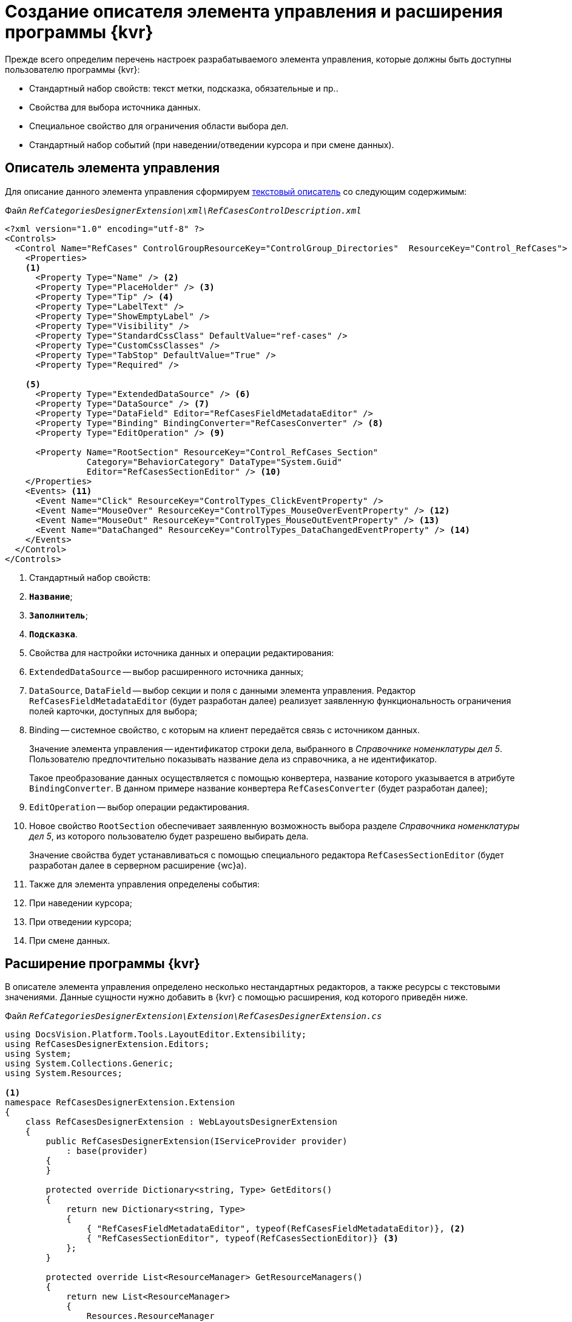 = Создание описателя элемента управления и расширения программы {kvr}

Прежде всего определим перечень настроек разрабатываемого элемента управления, которые должны быть доступны пользователю программы {kvr}:

* Стандартный набор свойств: текст метки, подсказка, обязательные и пр..
* Свойства для выбора источника данных.
* Специальное свойство для ограничения области выбора дел.
* Стандартный набор событий (при наведении/отведении курсора и при смене данных).

== Описатель элемента управления

Для описание данного элемента управления сформируем xref:newControlsCreateTextDescriptor.adoc[текстовый описатель] со следующим содержимым:

.Файл `_RefCategoriesDesignerExtension\xml\RefCasesControlDescription.xml_`
[source,xml]
----
<?xml version="1.0" encoding="utf-8" ?>
<Controls>
  <Control Name="RefCases" ControlGroupResourceKey="ControlGroup_Directories"  ResourceKey="Control_RefCases">
    <Properties>
    <.>
      <Property Type="Name" /> <.>
      <Property Type="PlaceHolder" /> <.>
      <Property Type="Tip" /> <.>
      <Property Type="LabelText" />
      <Property Type="ShowEmptyLabel" />
      <Property Type="Visibility" />
      <Property Type="StandardCssClass" DefaultValue="ref-cases" />
      <Property Type="CustomCssClasses" />
      <Property Type="TabStop" DefaultValue="True" />
      <Property Type="Required" />

    <.>
      <Property Type="ExtendedDataSource" /> <.>
      <Property Type="DataSource" /> <.>
      <Property Type="DataField" Editor="RefCasesFieldMetadataEditor" />
      <Property Type="Binding" BindingConverter="RefCasesConverter" /> <.>
      <Property Type="EditOperation" /> <.>

      <Property Name="RootSection" ResourceKey="Control_RefCases_Section"
                Category="BehaviorCategory" DataType="System.Guid"
                Editor="RefCasesSectionEditor" /> <.>
    </Properties>
    <Events> <.>
      <Event Name="Click" ResourceKey="ControlTypes_ClickEventProperty" />
      <Event Name="MouseOver" ResourceKey="ControlTypes_MouseOverEventProperty" /> <.>
      <Event Name="MouseOut" ResourceKey="ControlTypes_MouseOutEventProperty" /> <.>
      <Event Name="DataChanged" ResourceKey="ControlTypes_DataChangedEventProperty" /> <.>
    </Events>
  </Control>
</Controls>
----
<.> Стандартный набор свойств:
<.> `*Название*`;
<.> `*Заполнитель*`;
<.> `*Подсказка*`.
<.> Свойства для настройки источника данных и операции редактирования:
<.> `ExtendedDataSource` -- выбор расширенного источника данных;
<.> `DataSource`, `DataField` -- выбор секции и поля с данными элемента управления. Редактор `RefCasesFieldMetadataEditor` (будет разработан далее) реализует заявленную функциональность ограничения полей карточки, доступных для выбора;
<.> Binding -- системное свойство, с которым на клиент передаётся связь с источником данных.
+
Значение элемента управления -- идентификатор строки дела, выбранного в _Справочнике номенклатуры дел 5_. Пользователю предпочтительно показывать название дела из справочника, а не идентификатор.
+
Такое преобразование данных осуществляется с помощью конвертера, название которого указывается в атрибуте `BindingConverter`. В данном примере название конвертера `RefCasesConverter` (будет разработан далее);
+
<.> `EditOperation` -- выбор операции редактирования.
<.> Новое свойство `RootSection` обеспечивает заявленную возможность выбора разделе _Справочника номенклатуры дел 5_, из которого пользователю будет разрешено выбирать дела.
+
Значение свойства будет устанавливаться с помощью специального редактора `RefCasesSectionEditor` (будет разработан далее в серверном расширение {wc}а).
<.> Также для элемента управления определены события:
<.> При наведении курсора;
<.> При отведении курсора;
<.> При смене данных.

== Расширение программы {kvr}

В описателе элемента управления определено несколько нестандартных редакторов, а также ресурсы с текстовыми значениями. Данные сущности нужно добавить в {kvr} с помощью расширения, код которого приведён ниже.

.Файл `_RefCategoriesDesignerExtension\Extension\RefCasesDesignerExtension.cs_`
[source,csharp]
----
using DocsVision.Platform.Tools.LayoutEditor.Extensibility;
using RefCasesDesignerExtension.Editors;
using System;
using System.Collections.Generic;
using System.Resources;

<.>
namespace RefCasesDesignerExtension.Extension
{
    class RefCasesDesignerExtension : WebLayoutsDesignerExtension
    {
        public RefCasesDesignerExtension(IServiceProvider provider)
            : base(provider)
        {
        }

        protected override Dictionary<string, Type> GetEditors()
        {
            return new Dictionary<string, Type>
            {
                { "RefCasesFieldMetadataEditor", typeof(RefCasesFieldMetadataEditor)}, <.>
                { "RefCasesSectionEditor", typeof(RefCasesSectionEditor)} <.>
            };
        }

        protected override List<ResourceManager> GetResourceManagers()
        {
            return new List<ResourceManager>
            {
                Resources.ResourceManager
            };
        }
    }
}
----
<.> В данном расширении регистрируется два редактора, которые указаны в текстовом описателе:
<.> `RefCasesFieldMetadataEditor` -- редактор для выбора поля карточки, содержащего значение элемента управления;
<.> `RefCasesSectionEditor` -- редактор для выбора раздела _Справочника номенклатуры дел 5_, из которого пользователям будет разрешено выбирать дела.

== Редактор "RefCasesFieldMetadataEditor"

Редактор `RefCasesFieldMetadataEditor` является стандартным редактором xref:layoutDesignerExtensionsDefaultEditor.adoc[редактором для выбора поля карточки], реализованном в классе `{dv}.BackOffice.WebLayoutsDesigner.Editors.FieldMetadataEditor`.

.Файл `_RefCategoriesDesignerExtension\Editors\RefCasesFieldMetadataEditor.cs_`
[source,csharp]
----
using DocsVision.BackOffice.WebLayoutsDesigner.Editors;
using DocsVision.Platform.Data.Metadata.CardModel;
using System;
using System.Windows;
using Xceed.Wpf.Toolkit.PropertyGrid;
using Xceed.Wpf.Toolkit.PropertyGrid.Editors;

namespace RefCasesDesignerExtension.Editors
{
    public class RefCasesFieldMetadataEditor : ITypeEditor <.>
    {
        public FrameworkElement ResolveEditor(PropertyItem propertyItem)
        {
            var refCasesID = new Guid("246197EA-846A-44DA-9EA3-0BCAE5500388");
            var sectionCasesID = new Guid("56AF8231-B918-42D4-AC15-90EC2E9A0725");

            var editor = new FieldMetadataEditor
            {
                FieldFilter = (field) => <.>
                {
                    return field.FieldType == FieldType.RefId 
                    && field.LinkedCardTypeId == refCasesID 
                    && field.LinkedSectionId == sectionCasesID;
                }
            };

            return editor.ResolveEditor(propertyItem);
        }

    }
}
----
<.> Редактор для выбора поля карточки, ссылающегося на Дело в Справочника номенклатуры дел 5.
<.> Устанавливаем фильтр для выбора полей только из справочника.

Ограничение возможности выбора полей карточки включено с помощью фильтра `FieldFilter`, в котором проверяется тип поля (`field.FieldType`), которое должно быть ссылочным полем (`FieldType.RefId`), ссылающимся на секцию _Дела_ (`field.LinkedSectionId == sectionCasesID`) _Справочника номенклатуры дел 5_ (`field.LinkedCardTypeId == refCasesID`).

В стандартной реализации приложения _Делопроизводство 5_ поле карточки, используемое для хранения ссылки на _Дело_, не является ссылочным, поэтому для него не подходит фильтр, использованный в данном примере, при настройке разметки данное поле будет недоступно для выбора. Если в {wc}е нужно повторить настройки разметки {wincl}а, фильтр нужно изменить следующим образом:

[source,csharp]
----
var editor = new FieldMetadataEditor
{
    FieldFilter = (field) =>
    {
        return field.FieldType == FieldType.UniqueId; <.>
    }
};
----
<.> `FieldType.UniqueId` позволяет выбирать любые поля с идентификатором.

== Редактор "RefCasesSectionEditor"

Редактор `RefCasesSectionEditor` имеет более сложную реализацию (по сравнению с `RefCasesFieldMetadataEditor`), из-за необходимости отображения дерева _Разделов_ _Справочника номенклатуры дел 5_.

.У данного редактора есть две составляющие:
* Графическая -- предоставляет форму для выбора Разделов.
* Функциональная -- предоставляет функции, загружающие дерево Разделов и выполняющие сопутствующие операции.

[TIP]
====
В простейшем случае можно обойтись без сложного редактора, и предоставить возможность непосредственно вводить идентификатор требуемого _Раздела_ справочника в значение настройки элемента управления, или отказаться от данной настройки.
====

Графическая и функциональные составляющие также распределяются между двумя компонентами:

* Основной компонент редактора с реализацией интерфейса `ITypeEditor`.
* Форма с деревом Разделов.

Далее приведён код основного компонента редактора без графической составляющей (см. полный исходный код примера  на GitHub).

[source,csharp]
----
using DocsVision.Platform.Tools.LayoutEditor;
using DocsVision.Platform.Tools.LayoutEditor.PropertiesEditor;
using DocsVision.Platform.WebClient;
using System;
using System.Windows;
using System.Windows.Controls;
using System.Windows.Data;
using Xceed.Wpf.Toolkit.PropertyGrid.Editors;

namespace RefCasesDesignerExtension.Editors
{
    public partial class RefCasesSectionEditor : UserControl, ITypeEditor
    {
        public static readonly DependencyProperty ValueProperty = DependencyProperty.Register("Value", typeof(Guid), typeof(RefCasesSectionEditor),<.>
        new FrameworkPropertyMetadata(Guid.Empty, FrameworkPropertyMetadataOptions.BindsTwoWayByDefault));
        public static readonly DependencyProperty TextProperty = DependencyProperty.Register("Text", typeof(string), typeof(RefCasesSectionEditor), new FrameworkPropertyMetadata(string.Empty));

        public Guid Value <.>
        {
            get { return (Guid)GetValue(ValueProperty); }
            set { SetValue(ValueProperty, value); }
        }

        public string Text <.>
        {
            get { return (string)GetValue(TextProperty); }
            set { 
                SetValue(TextProperty, value);
                Clear.Visibility = value != ""? Visibility.Visible: Visibility.Collapsed; <.>
            }
        }

        private IServiceProvider serviceProvider;
        private SessionContext sessionContext;

        public RefCasesSectionEditor()
        {
            InitializeComponent();
        }

        public FrameworkElement ResolveEditor(Xceed.Wpf.Toolkit.PropertyGrid.PropertyItem propertyItem) <.>
        {
            var bindingObject = (IControlPropertiesObject)propertyItem.Instance;
            
            this.serviceProvider = bindingObject.ServiceProvider; <.>
            var currentObjectContextProvider = ServiceUtil.GetService<ICurrentObjectContextProvider>(this.serviceProvider);
            this.sessionContext = currentObjectContextProvider.GetOrCreateCurrentSessionContext();

            Binding binding = new Binding("Value"); <.>
            binding.Source = propertyItem;
            binding.Mode = propertyItem.IsReadOnly ? BindingMode.OneWay : BindingMode.TwoWay;
            BindingOperations.SetBinding(this, RefCasesSectionEditor.ValueProperty, binding);

            if (this.Value != Guid.Empty) <.>
                this.Text = new RefCasesUtils(sessionContext).GetSectionTitle(this.Value);

            return this;
        }

        private void ShowSections_Click(object sender, RoutedEventArgs e) <.>
        {
            var sectionTree = new SectionsTree(sessionContext);
            if (sectionTree.ShowDialog() == true)
            {
                this.Value = sectionTree.SelectedNodeID;
                this.Text = sectionTree.SelectedNodeText;
            }
        }

        private void Clear_Click(object sender, RoutedEventArgs e) <.>
        {
            this.Value = Guid.Empty;
            this.Text = "";
        }
    }
}
----
<.> Объявляем свойства зависимости для связывания со значением настройки (идентификатор _Раздела_) и отображаемым значением.
<.> Идентификатор выбранного _Раздела_ справочника - является значение настройки.
<.> Название выбранного _Раздела_ справочника, отображаемое в строке настройки.
<.> Кнопка очистки значения.
<.> Реализация метода `ITypeEditor.ResolveEditor`.
<.> Получаем поставщика сервисов из элемента управления.
<.> Связываем значение компонента с `ValueProperty`.
<.> Получаем отображаемое значение выбранного _Раздела_ при загрузке элемента.
<.> Открываем форму для выбора _Раздела_.
<.> Очищаем значение настройки.

Основные функции прокомментированы в коде. При реализации нового редактора (в данном случае не используются готовые реализации, как в редакторе `RefCasesFieldMetadataEditor`) особое внимание следует обратить на необходимость связывания значение настройки -- `Value` -- со свойством зависимости (в данном примере -- `ValueProperty`).

Метод `ShowSections_Click` вызывается при нажатии кнопки выбора значения свойства. Данный метод открывает форму `SectionsTree` с деревом Разделов _Справочника номенклатуры дел 5_ (будет разработан далее).

Метод `Clear_Click` вызывается при нажатии кнопки очистки значения настройки.

Код вспомогательного метода `RefCasesUtils.GetSectionTitle`, возвращающего текстовое описание для Раздела справочника, идентификатор которого передан в метод:

.Файл `_RefCategoriesDesignerExtension\Editors\RefCasesUtils.cs_`
[source,csharp]
----
public string GetSectionTitle(Guid sectionId)
{
    SectionData sectionSesction = cardManager.GetDictionaryData(refCasesId).Sections[sectionsSectionID]; <.> <.> <.>

    if (sectionSesction.RowExists(sectionId) == false) <.>
        return "Ошибка!";

    RowData sectionRow = sectionSesction.GetRow(sectionId);
    RowData yearRow = sectionRow.SubSection.ParentRow;

    if (yearRow != null)
        return string.Format("{0}. {1}", yearRow["Year"], sectionRow["Name"].ToString());

    return "Ошибка!";
}
----
<.> `cardManager` -- Менеджер карточек (базовое API {dv}).
<.> `refCasesId` -- идентификатор _Справочника номенклатуры дел 5_.
<.> Возможно раздел был удалён.
<.> `sectionsSectionID` -- идентификатор секции "Разделы" справочника.

Далее приведён код компонента дерева _Разделов_ без графической составляющей (см. полный исходный код примера на GitHub).

.Файл `_RefCategoriesDesignerExtension\Editors\SectionsTree.xaml.cs_`
[source,csharp]
----
using {dv}.Platform.WebClient;
using System;
using System.Windows;

namespace RefCasesDesignerExtension.Editors
{

    public partial class SectionsTree : Window
    {
        public string SelectedNodeText = "";
        public Guid SelectedNodeID = Guid.Empty;
        private RefCasesUtils refCasesUtils;

        public SectionsTree(SessionContext sessionContext)
        { <.>
            InitializeComponent();
            refCasesUtils = new RefCasesUtils(sessionContext);

            Years.ItemsSource = refCasesUtils.GetYears(); <.>
        }

        // При выборе Года формируем дерево Разделов для данного года
        private void Years_SelectionChanged(object sender, System.Windows.Controls.SelectionChangedEventArgs e) <.>
        {
            if (Years.SelectedIndex == -1 || !(Years.SelectedItem is Year))
                return;

            Year selectedYear = Years.SelectedItem as Year;

            // Получаем список Разделов из Справочника номенклатуры дел 5
            Sections.ItemsSource = refCasesUtils.GetSections(selectedYear.ID); <.>
        }

        // Обработка нажатия кнопки сохранения выбора
        private void Accept_Click(object sender, RoutedEventArgs e) <.>
        {
            if (Sections.SelectedItem == null)
                return;
            var selectedNode = Sections.SelectedItem as Node;
            var selectedYear = Years.SelectedItem as Year;

            this.SelectedNodeText = string.Format("{0}. {1}", selectedYear.Value, selectedNode.Name);
            this.SelectedNodeID = selectedNode.ID;

            this.DialogResult = true;
            this.Close();
        }

        // Обработка нажатия отмены
        private void Cancel_Click(object sender, RoutedEventArgs e) <.>
        {
            this.Close();
        }
    }
}
----
<.> Для формирования дерева _Разделов_ нужно получить данные из _Справочника номенклатуры дел 5_. Для этого объявляем необходимость передачи контекста сессии в конструкторе класса.
<.> Получаем список лет из Справочника номенклатуры дел 5.

Основная "работа" здесь выполняется методами `RefCasesUtils.GetYears`, `RefCasesUtils.GetSections`.

Метод `RefCasesUtils.GetYears` получает все строки из секции Года _Справочника номенклатуры дел 5_:

.Файл `_RefCategoriesDesignerExtension\Editors\RefCasesUtils.cs_`
[source,csharp]
----
public IEnumerable<Year> GetYears()
{
    refCasesData = cardManager.GetDictionaryData(refCasesId);
    SectionData yearSection = refCasesData.Sections[yearsSectionId];

    return yearSection.Rows.Select<RowData, Year>(row => new Year() { ID = row.Id, Value = row["Year"].ToString() });
}
----

Метод `RefCasesUtils.GetSections` получает дерево строк для секции Разделы _Справочника номенклатуры дел 5_.

.Файл `_RefCategoriesDesignerExtension\Editors\RefCasesUtils.cs_`
[source,csharp]
----
public List<Node> GetSections(Guid yearID)
{
    var yearSection = refCasesData.Sections[yearsSectionId];

    if (yearSection.RowExists(yearID)) {
        RowDataCollection sectionRows = yearSection.GetRow(yearID).ChildSections[sectionsSectionID].Rows;

        return GetNodesFromRows(sectionRows);
    }

    return new List<Node>();
}

List<Node> GetNodesFromRows(RowDataCollection rows) <.>
{
    var nodes = new List<Node>();

    foreach (var row in rows)
    {
        var node = new Node() { ID = row.Id, Name = row["Name"].ToString() };
        if (row.HasChildRows)
            node.Nodes = GetNodesFromRows(row.ChildRows);

        nodes.Add(node);
    }
    return nodes;
}
----
.Возвращает список Разделов для строк секции справочника
